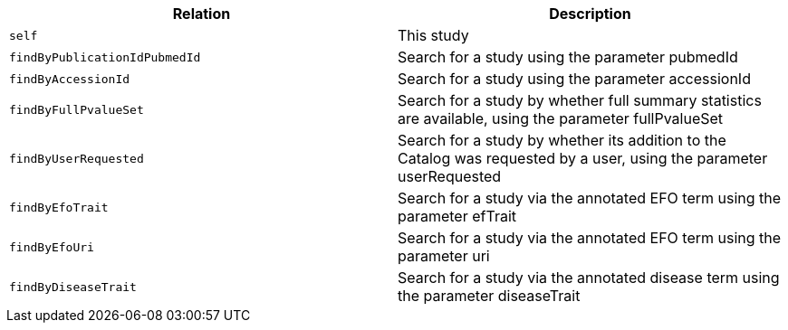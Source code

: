|===
|Relation|Description

|`self`
|This study

|`findByPublicationIdPubmedId`
|Search for a study using the parameter pubmedId

|`findByAccessionId`
|Search for a study using the parameter accessionId

|`findByFullPvalueSet`
|Search for a study by whether full summary statistics are available, using the parameter fullPvalueSet

|`findByUserRequested`
|Search for a study by whether its addition to the Catalog was requested by a user, using the parameter userRequested 

|`findByEfoTrait`
|Search for a study via the annotated EFO term using the parameter efTrait

|`findByEfoUri`
|Search for a study via the annotated EFO term using the parameter uri

|`findByDiseaseTrait`
|Search for a study via the annotated disease term using the parameter diseaseTrait

|===